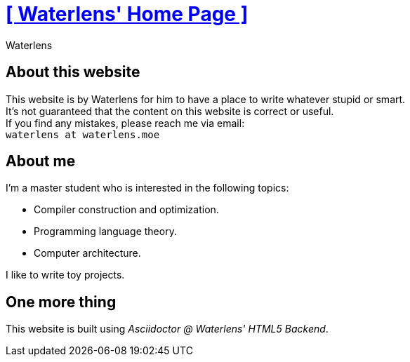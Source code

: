 = xref:.[+++[ Waterlens' Home Page ]+++]
:author: Waterlens
:pagetitle: About me
:description: About waterlens
:showtitle:
:shownav:
:lang: en

[.centered]
[discrete]
== About this website

[.centered]
--
[.centered-text]
This website is by Waterlens for him to have a place to write whatever stupid [.line-through]#or smart#. +
It's not guaranteed that the content on this website is correct or useful. +
If you find any mistakes, please reach me via email: +
`waterlens at waterlens.moe`
--

[.centered]
[discrete]
== About me

[.centered]
--
I'm a master student who is interested in the following topics:

* Compiler construction and optimization.
* Programming language theory.
* Computer architecture.

I like to write toy projects.
--

[.centered]
[discrete]
== One more thing

[.centered]
--
This website is built using _Asciidoctor @ Waterlens' HTML5 Backend_.
--
